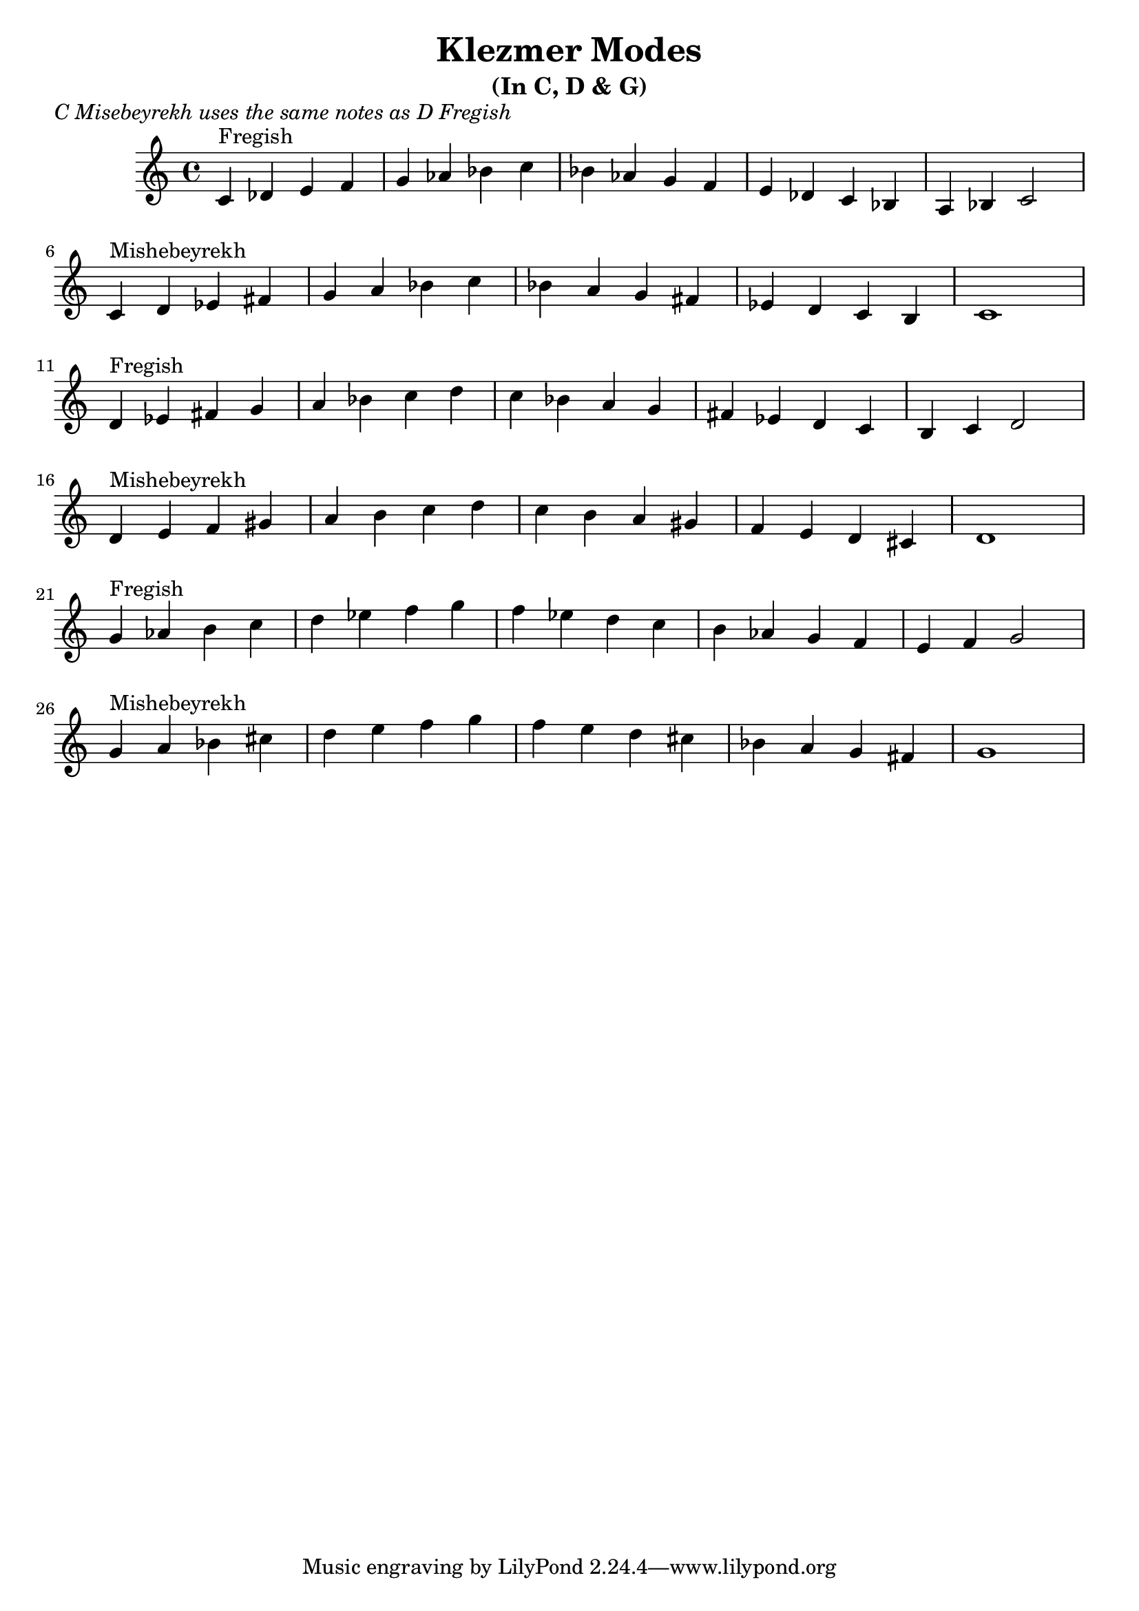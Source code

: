 \version "2.12.2"


\header{
  title= "Klezmer Modes"
  subtitle="(In C, D & G)"

}
\markup{ \italic "C Misebeyrekh uses the same notes as D Fregish" }
dscales = {
  d'4^"Fregish"ees' fis' g'
  a' bes' c'' d''
  c'' bes' a' g'
  fis' ees' d' c'
  b c' d'2 \break

  d'4^"Mishebeyrekh" e' f' gis'|
  a' b' c'' d''|
  c'' b' a' gis'
  f' e' d' cis'|
  d'1|\break
}


%melody =  \transpose c d \transpose c a \relative c' {  %transpose for clarinet
melody = {
  \clef treble

  \key c \major
  \time 4/4

  \transpose d c \dscales       %C
  \dscales                        %D
  %\transpose d d'' \dscales
  \transpose d g \dscales        %G
  }




%************************Lyrics Block****************
%\addlyrics{ Doe a deer }

harmonies = \transpose c a \chordmode {

}

\score {
  <<
    \new ChordNames {
      \set chordChanges = ##t
  #(set-paper-size "letter")
      \harmonies
    }
    \new Staff \melody
  >>

  \layout{ }
  \midi { }
}
